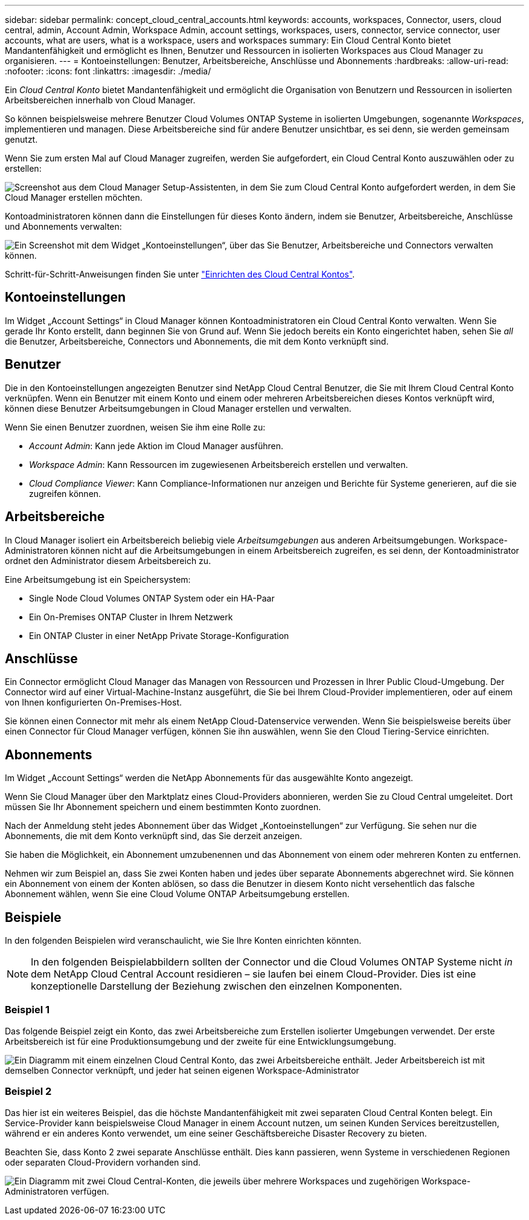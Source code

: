 ---
sidebar: sidebar 
permalink: concept_cloud_central_accounts.html 
keywords: accounts, workspaces, Connector, users, cloud central, admin, Account Admin, Workspace Admin, account settings, workspaces, users, connector, service connector, user accounts, what are users, what is a workspace, users and workspaces 
summary: Ein Cloud Central Konto bietet Mandantenfähigkeit und ermöglicht es Ihnen, Benutzer und Ressourcen in isolierten Workspaces aus Cloud Manager zu organisieren. 
---
= Kontoeinstellungen: Benutzer, Arbeitsbereiche, Anschlüsse und Abonnements
:hardbreaks:
:allow-uri-read: 
:nofooter: 
:icons: font
:linkattrs: 
:imagesdir: ./media/


[role="lead"]
Ein _Cloud Central Konto_ bietet Mandantenfähigkeit und ermöglicht die Organisation von Benutzern und Ressourcen in isolierten Arbeitsbereichen innerhalb von Cloud Manager.

So können beispielsweise mehrere Benutzer Cloud Volumes ONTAP Systeme in isolierten Umgebungen, sogenannte _Workspaces_, implementieren und managen. Diese Arbeitsbereiche sind für andere Benutzer unsichtbar, es sei denn, sie werden gemeinsam genutzt.

Wenn Sie zum ersten Mal auf Cloud Manager zugreifen, werden Sie aufgefordert, ein Cloud Central Konto auszuwählen oder zu erstellen:

image:screenshot_account_selection.gif["Screenshot aus dem Cloud Manager Setup-Assistenten, in dem Sie zum Cloud Central Konto aufgefordert werden, in dem Sie Cloud Manager erstellen möchten."]

Kontoadministratoren können dann die Einstellungen für dieses Konto ändern, indem sie Benutzer, Arbeitsbereiche, Anschlüsse und Abonnements verwalten:

image:screenshot_account_settings.gif["Ein Screenshot mit dem Widget „Kontoeinstellungen“, über das Sie Benutzer, Arbeitsbereiche und Connectors verwalten können."]

Schritt-für-Schritt-Anweisungen finden Sie unter link:task_setting_up_cloud_central_accounts.html["Einrichten des Cloud Central Kontos"].



== Kontoeinstellungen

Im Widget „Account Settings“ in Cloud Manager können Kontoadministratoren ein Cloud Central Konto verwalten. Wenn Sie gerade Ihr Konto erstellt, dann beginnen Sie von Grund auf. Wenn Sie jedoch bereits ein Konto eingerichtet haben, sehen Sie _all_ die Benutzer, Arbeitsbereiche, Connectors und Abonnements, die mit dem Konto verknüpft sind.



== Benutzer

Die in den Kontoeinstellungen angezeigten Benutzer sind NetApp Cloud Central Benutzer, die Sie mit Ihrem Cloud Central Konto verknüpfen. Wenn ein Benutzer mit einem Konto und einem oder mehreren Arbeitsbereichen dieses Kontos verknüpft wird, können diese Benutzer Arbeitsumgebungen in Cloud Manager erstellen und verwalten.

Wenn Sie einen Benutzer zuordnen, weisen Sie ihm eine Rolle zu:

* _Account Admin_: Kann jede Aktion im Cloud Manager ausführen.
* _Workspace Admin_: Kann Ressourcen im zugewiesenen Arbeitsbereich erstellen und verwalten.
* _Cloud Compliance Viewer_: Kann Compliance-Informationen nur anzeigen und Berichte für Systeme generieren, auf die sie zugreifen können.




== Arbeitsbereiche

In Cloud Manager isoliert ein Arbeitsbereich beliebig viele _Arbeitsumgebungen_ aus anderen Arbeitsumgebungen. Workspace-Administratoren können nicht auf die Arbeitsumgebungen in einem Arbeitsbereich zugreifen, es sei denn, der Kontoadministrator ordnet den Administrator diesem Arbeitsbereich zu.

Eine Arbeitsumgebung ist ein Speichersystem:

* Single Node Cloud Volumes ONTAP System oder ein HA-Paar
* Ein On-Premises ONTAP Cluster in Ihrem Netzwerk
* Ein ONTAP Cluster in einer NetApp Private Storage-Konfiguration




== Anschlüsse

Ein Connector ermöglicht Cloud Manager das Managen von Ressourcen und Prozessen in Ihrer Public Cloud-Umgebung. Der Connector wird auf einer Virtual-Machine-Instanz ausgeführt, die Sie bei Ihrem Cloud-Provider implementieren, oder auf einem von Ihnen konfigurierten On-Premises-Host.

Sie können einen Connector mit mehr als einem NetApp Cloud-Datenservice verwenden. Wenn Sie beispielsweise bereits über einen Connector für Cloud Manager verfügen, können Sie ihn auswählen, wenn Sie den Cloud Tiering-Service einrichten.



== Abonnements

Im Widget „Account Settings“ werden die NetApp Abonnements für das ausgewählte Konto angezeigt.

Wenn Sie Cloud Manager über den Marktplatz eines Cloud-Providers abonnieren, werden Sie zu Cloud Central umgeleitet. Dort müssen Sie Ihr Abonnement speichern und einem bestimmten Konto zuordnen.

Nach der Anmeldung steht jedes Abonnement über das Widget „Kontoeinstellungen“ zur Verfügung. Sie sehen nur die Abonnements, die mit dem Konto verknüpft sind, das Sie derzeit anzeigen.

Sie haben die Möglichkeit, ein Abonnement umzubenennen und das Abonnement von einem oder mehreren Konten zu entfernen.

Nehmen wir zum Beispiel an, dass Sie zwei Konten haben und jedes über separate Abonnements abgerechnet wird. Sie können ein Abonnement von einem der Konten ablösen, so dass die Benutzer in diesem Konto nicht versehentlich das falsche Abonnement wählen, wenn Sie eine Cloud Volume ONTAP Arbeitsumgebung erstellen.



== Beispiele

In den folgenden Beispielen wird veranschaulicht, wie Sie Ihre Konten einrichten könnten.


NOTE: In den folgenden Beispielabbildern sollten der Connector und die Cloud Volumes ONTAP Systeme nicht _in_ dem NetApp Cloud Central Account residieren – sie laufen bei einem Cloud-Provider. Dies ist eine konzeptionelle Darstellung der Beziehung zwischen den einzelnen Komponenten.



=== Beispiel 1

Das folgende Beispiel zeigt ein Konto, das zwei Arbeitsbereiche zum Erstellen isolierter Umgebungen verwendet. Der erste Arbeitsbereich ist für eine Produktionsumgebung und der zweite für eine Entwicklungsumgebung.

image:diagram_cloud_central_accounts_one.png["Ein Diagramm mit einem einzelnen Cloud Central Konto, das zwei Arbeitsbereiche enthält. Jeder Arbeitsbereich ist mit demselben Connector verknüpft, und jeder hat seinen eigenen Workspace-Administrator"]



=== Beispiel 2

Das hier ist ein weiteres Beispiel, das die höchste Mandantenfähigkeit mit zwei separaten Cloud Central Konten belegt. Ein Service-Provider kann beispielsweise Cloud Manager in einem Account nutzen, um seinen Kunden Services bereitzustellen, während er ein anderes Konto verwendet, um eine seiner Geschäftsbereiche Disaster Recovery zu bieten.

Beachten Sie, dass Konto 2 zwei separate Anschlüsse enthält. Dies kann passieren, wenn Systeme in verschiedenen Regionen oder separaten Cloud-Providern vorhanden sind.

image:diagram_cloud_central_accounts_two.png["Ein Diagramm mit zwei Cloud Central-Konten, die jeweils über mehrere Workspaces und zugehörigen Workspace-Administratoren verfügen."]
